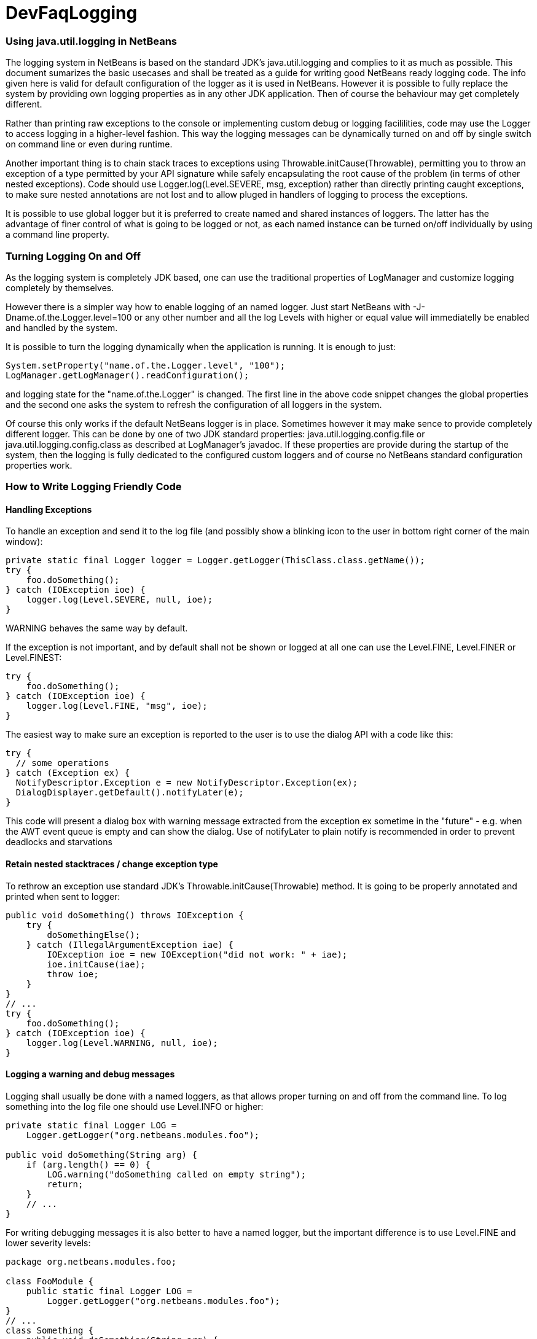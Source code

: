 // 
//     Licensed to the Apache Software Foundation (ASF) under one
//     or more contributor license agreements.  See the NOTICE file
//     distributed with this work for additional information
//     regarding copyright ownership.  The ASF licenses this file
//     to you under the Apache License, Version 2.0 (the
//     "License"); you may not use this file except in compliance
//     with the License.  You may obtain a copy of the License at
// 
//       http://www.apache.org/licenses/LICENSE-2.0
// 
//     Unless required by applicable law or agreed to in writing,
//     software distributed under the License is distributed on an
//     "AS IS" BASIS, WITHOUT WARRANTIES OR CONDITIONS OF ANY
//     KIND, either express or implied.  See the License for the
//     specific language governing permissions and limitations
//     under the License.
//

= DevFaqLogging
:jbake-type: wiki
:jbake-tags: wiki, devfaq, needsreview
:jbake-status: published

=== Using java.util.logging in NetBeans

The logging system in NetBeans is based on the standard JDK's java.util.logging and complies to it as much as possible. This document sumarizes the basic usecases and shall be treated as a guide for writing good NetBeans ready logging code. The info given here is valid for default configuration of the logger as it is used in NetBeans. However it is possible to fully replace the system by providing own logging properties as in any other JDK application. Then of course the behaviour may get completely different.

Rather than printing raw exceptions to the console or implementing custom debug or logging facililities, code may use the Logger to access logging in a higher-level fashion. This way the logging messages can be dynamically turned on and off by single switch on command line or even during runtime.

Another important thing is to chain stack traces to exceptions using Throwable.initCause(Throwable), permitting you to throw an exception of a type permitted by your API signature while safely encapsulating the root cause of the problem (in terms of other nested exceptions). Code should use Logger.log(Level.SEVERE, msg, exception) rather than directly printing caught exceptions, to make sure nested annotations are not lost and to allow pluged in handlers of logging to process the exceptions.

It is possible to use global logger but it is preferred to create named and shared instances of loggers. The latter has the advantage of finer control of what is going to be logged or not, as each named instance can be turned on/off individually by using a command line property.

=== Turning Logging On and Off

As the logging system is completely JDK based, one can use the traditional properties of LogManager and customize logging completely by themselves.

However there is a simpler way how to enable logging of an named logger. Just start NetBeans with -J-Dname.of.the.Logger.level=100 or any other number and all the log Levels with higher or equal value will immediatelly be enabled and handled by the system.

It is possible to turn the logging dynamically when the application is running. It is enough to just:

[source,java]
----

System.setProperty("name.of.the.Logger.level", "100");
LogManager.getLogManager().readConfiguration();
----

and logging state for the "name.of.the.Logger" is changed. The first line in the above code snippet changes the global properties and the second one asks the system to refresh the configuration of all loggers in the system.

Of course this only works if the default NetBeans logger is in place. Sometimes however it may make sence to provide completely different logger. This can be done by one of two JDK standard properties: java.util.logging.config.file or java.util.logging.config.class as described at LogManager's javadoc. If these properties are provide during the startup of the system, then the logging is fully dedicated to the configured custom loggers and of course no NetBeans standard configuration properties work.

=== How to Write Logging Friendly Code

==== Handling Exceptions

To handle an exception and send it to the log file (and possibly show a blinking icon to the user in bottom right corner of the main window):

[source,java]
----

private static final Logger logger = Logger.getLogger(ThisClass.class.getName());
try {
    foo.doSomething();
} catch (IOException ioe) {
    logger.log(Level.SEVERE, null, ioe);
}
----

WARNING behaves the same way by default.

If the exception is not important, and by default shall not be shown or logged at all one can use the Level.FINE, Level.FINER or Level.FINEST:

[source,java]
----

try {
    foo.doSomething();
} catch (IOException ioe) {
    logger.log(Level.FINE, "msg", ioe);
}
----

The easiest way to make sure an exception is reported to the user is to use the dialog API with a code like this:

[source,java]
----

try {
  // some operations
} catch (Exception ex) {
  NotifyDescriptor.Exception e = new NotifyDescriptor.Exception(ex);
  DialogDisplayer.getDefault().notifyLater(e);
}
----

This code will present a dialog box with warning message extracted from the exception ex sometime in the "future" - e.g. when the AWT event queue is empty and can show the dialog. Use of notifyLater to plain notify is recommended in order to prevent deadlocks and starvations

==== Retain nested stacktraces / change exception type

To rethrow an exception use standard JDK's Throwable.initCause(Throwable) method. It is going to be properly annotated and printed when sent to logger:

[source,java]
----

public void doSomething() throws IOException {
    try {
        doSomethingElse();
    } catch (IllegalArgumentException iae) {
        IOException ioe = new IOException("did not work: " + iae);
        ioe.initCause(iae);
        throw ioe;
    }
}
// ...
try {
    foo.doSomething();
} catch (IOException ioe) {
    logger.log(Level.WARNING, null, ioe);
}
----

==== Logging a warning and debug messages

Logging shall usually be done with a named loggers, as that allows proper turning on and off from the command line. To log something into the log file one should use Level.INFO or higher:

[source,java]
----

private static final Logger LOG =
    Logger.getLogger("org.netbeans.modules.foo");
    
public void doSomething(String arg) {
    if (arg.length() == 0) {
        LOG.warning("doSomething called on empty string");
        return;
    }
    // ...
}
----

For writing debugging messages it is also better to have a named logger, but the important difference is to use Level.FINE and lower severity levels:

[source,java]
----

package org.netbeans.modules.foo;

class FooModule {
    public static final Logger LOG =
        Logger.getLogger("org.netbeans.modules.foo");
}
// ...
class Something {
    public void doSomething(String arg) {
        FooModule.LOG.log(Level.FINER, "Called doSomething with arg {0}", arg);
    }
}
----

==== Annotate Exceptions

There is an easy way how to annotate exceptions with localized and non-localized messages in NetBeans. One can use Exceptions.attachMessage or Exceptions.attachLocalizedMessage . The non-localized messages are guaranteed to be printed when one does ex.printStackTrace(), to extract associated localized message one can use Exceptions.findLocalizedMessage .

=== Using Structured Logging for Communication

In spite of what one might think the JDK logging API is not just about sending textual messages to log files, but it can also be used as a communication channel between two pieces of the application that need to exchange structured data. What is even more interesting is that this kind of extended usage can coexist very well with the plain old good writing of messages to log files. This is all possible due to a very nice design of the single "logging record" - the LogRecord.

Well written structured logging shall use the "localized" message approach and thus assign to all its LogRecords a ResourceBundle and use just a key to the bundle as the actually logged message. This is a good idea anyway, as it speeds up logging, because if the message is not going to be needed, the final string is not concatenated at all. However this would not be very powerful logging, so another important thing is to provide parameters to the LogRecord via its setParameters method. This, in combination with the MessageFormat used when the final logger is composing the logged message, further delay's the concatenations of strings. Morevoer it allows the advanced communication described above - e.g. there can be another module consumming the message which can directly get access to live objects and processes them in any way.

Here is an example of the program that uses such structured logging:

[source,java]
----

public static void main(String[] args) {
    ResourceBundle rb = ResourceBundle.getBundle("your.package.Log");

    int sum = 0;
    for (int i = 0; i < 10; i++) {        
        LogRecord r = new LogRecord(Level.INFO, "MSG_Add");
        r.setResourceBundle(rb);
        r.setParameters(new Object[] { sum, i });
        Logger.global.log(r);
        sum += i;
    }        

    LogRecord r = new LogRecord(Level.INFO, "MSG_Result");
    r.setResourceBundle(rb);
    r.setParameters(new Object[] { sum });
    Logger.global.log(r);
}   
----

 

Of course the two keys has to be reasonably defined in the Log.properties bundle:

[source,java]
----

# {0} - current sum
# {1} - add
MSG_Add=Going to add {1} to {0}


# {0} - final sum
MSG_Result=The sum is {0}
----

When executed with logging on, this example is going to print the expected output with the right messages and well substituted values:

[source,java]
----

INFO: Going to add 0 to 0
INFO: Going to add 1 to 0
INFO: Going to add 2 to 1
INFO: Going to add 3 to 3
INFO: Going to add 4 to 6
INFO: Going to add 5 to 10
INFO: Going to add 6 to 15
INFO: Going to add 7 to 21
INFO: Going to add 8 to 28
INFO: Going to add 9 to 36
INFO: The sum is 45    
----

This not surprising behaviour, still however it is one of the most efficient because the text Going to add X to Y is not constructed by the code itself, but by the logger, and only if really needed. So the descrbied logging style is useful of its own, however the interesting part is that one can now write following code and intercept behaviour of one independent part of code from another one:

[source,java]
----

public class Test extends Handler {
    private int add;
    private int sum;
    private int allAdd;
    
    public void publish(LogRecord record) {
        if ("MSG_Add".equals(record.getMessage())) {
            add++;
            allAdd += ((Integer)record.getParameters()[1]).intValue();
        }
        if ("MSG_Result".equals(record.getMessage())) {
            sum++;
        }
    }
    public void flush() {
        Logger.global.info("There was " + add + " of adds and " + sum + " of sum outputs, all adding: " + allAdd);
    }
    public void close() { flush(); }       
    
    static {
        Logger.global.addHandler(new Test());
    }
}   
----

The basic trick is to register own Handler and thus get access to provided LogRecords and process them in any custom way, possibly pretty different than just printing the strings to log files. Of course, this is only possible because the handler understand the generic names of logged messages - e.g. MSG_Add and MSG_Result and knows the format of their arguments, it can do the analysis, and output:

[source,java]
----

INFO: There was 10 of adds and 1 of sum outputs, all adding: 45
----

Indeed a structural logging can achive much more than shown in this simplistic example. Moreover it seems to be one of the most effective ways for logging, so it is highly recommended to use it where possible. 

From: link:http://bits.netbeans.org/dev/javadoc/org-openide-util/org/openide/util/doc-files/logging.html[Logging in NetBeans].

=== Apache Migration Information

The content in this page was kindly donated by Oracle Corp. to the
Apache Software Foundation.

This page was exported from link:http://wiki.netbeans.org/DevFaqLogging[http://wiki.netbeans.org/DevFaqLogging] , 
that was last modified by NetBeans user Cvdenzen 
on 2012-02-16T13:06:37Z.


*NOTE:* This document was automatically converted to the AsciiDoc format on 2018-01-10, and needs to be reviewed.
